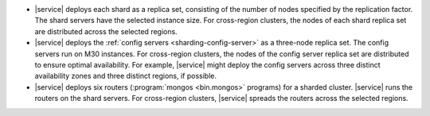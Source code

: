 - |service| deploys each shard as a replica set, consisting of the number of
  nodes specified by the replication factor. The shard servers have the
  selected instance size. For cross-region clusters, the nodes of each shard
  replica set are distributed across the selected regions.

- |service| deploys the :ref:`config servers <sharding-config-server>`
  as a three-node replica set. The config servers run on
  M30 instances. For cross-region clusters, the nodes of the config 
  server replica set are distributed to ensure optimal availability. For
  example, |service| might deploy the config servers across three distinct
  availability zones and three distinct regions, if possible.

- |service| deploys six routers (:program:`mongos <bin.mongos>` programs) for a
  sharded cluster. |service| runs the routers on the shard servers. 
  For cross-region clusters, |service| spreads the routers across the
  selected regions.
